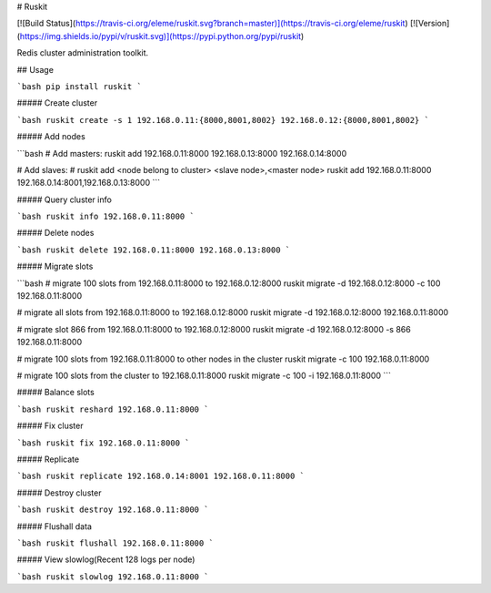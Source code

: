 # Ruskit

[![Build Status](https://travis-ci.org/eleme/ruskit.svg?branch=master)](https://travis-ci.org/eleme/ruskit)
[![Version](https://img.shields.io/pypi/v/ruskit.svg)](https://pypi.python.org/pypi/ruskit)

Redis cluster administration toolkit.

## Usage

```bash
pip install ruskit
```

##### Create cluster

```bash
ruskit create -s 1 192.168.0.11:{8000,8001,8002} 192.168.0.12:{8000,8001,8002}
```

##### Add nodes

```bash
# Add masters:
ruskit add 192.168.0.11:8000 192.168.0.13:8000 192.168.0.14:8000

# Add slaves:
# ruskit add <node belong to cluster> <slave node>,<master node>
ruskit add 192.168.0.11:8000 192.168.0.14:8001,192.168.0.13:8000
```

##### Query cluster info

```bash
ruskit info 192.168.0.11:8000
```

##### Delete nodes

```bash
ruskit delete 192.168.0.11:8000 192.168.0.13:8000
```

##### Migrate slots

```bash
# migrate 100 slots from 192.168.0.11:8000 to 192.168.0.12:8000
ruskit migrate -d 192.168.0.12:8000 -c 100 192.168.0.11:8000

# migrate all slots from 192.168.0.11:8000 to 192.168.0.12:8000
ruskit migrate -d 192.168.0.12:8000 192.168.0.11:8000

# migrate slot 866 from 192.168.0.11:8000 to 192.168.0.12:8000
ruskit migrate -d 192.168.0.12:8000 -s 866 192.168.0.11:8000

# migrate 100 slots from 192.168.0.11:8000 to other nodes in the cluster
ruskit migrate -c 100 192.168.0.11:8000

# migrate 100 slots from the cluster to 192.168.0.11:8000
ruskit migrate -c 100 -i 192.168.0.11:8000
```

##### Balance slots

```bash
ruskit reshard 192.168.0.11:8000
```

##### Fix cluster

```bash
ruskit fix 192.168.0.11:8000
```

##### Replicate

```bash
ruskit replicate 192.168.0.14:8001 192.168.0.11:8000
```

##### Destroy cluster

```bash
ruskit destroy 192.168.0.11:8000
```

##### Flushall data

```bash
ruskit flushall 192.168.0.11:8000
```

##### View slowlog(Recent 128 logs per node)

```bash
ruskit slowlog 192.168.0.11:8000
```


